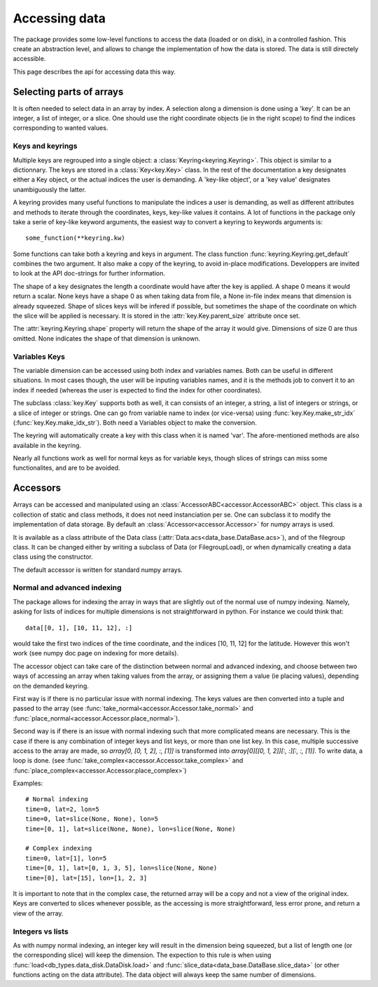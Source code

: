 
.. currentmodule :: tomate.keys

Accessing data
==============

The package provides some low-level functions to access the data (loaded or
on disk), in a controlled fashion. This create an abstraction level, and
allows to change the implementation of how the data is stored.
The data is still directely accessible.

This page describes the api for accessing data this way.

Selecting parts of arrays
-------------------------

It is often needed to select data in an array by index.
A selection along a dimension is done using a 'key'. It can be an integer,
a list of integer, or a slice.
One should use the right coordinate objects (ie in the right scope) to
find the indices corresponding to wanted values.

Keys and keyrings
+++++++++++++++++

Multiple keys are regrouped into a single object: a
:class:`Keyring<keyring.Keyring>`.
This object is similar to a dictionnary. The keys are stored in a
:class:`Key<key.Key>` class.
In the rest of the documentation a key designates either a Key object, or the
actual indices the user is demanding.
A 'key-like object', or a 'key value' designates unambiguously the latter.

A keyring provides many useful functions to manipulate the indices a user
is demanding, as well as different attributes and methods to iterate through
the coordinates, keys, key-like values it contains.
A lot of functions in the package only take a serie of key-like keyword
arguments, the easiest way to convert a keyring to keywords arguments is::

  some_function(**keyring.kw)

Some functions can take both a keyring and keys in argument. The class function
:func:`keyring.Keyring.get_default` combines the two argument. It also make a copy
of the keyring, to avoid in-place modifications.
Developpers are invited to look at the API doc-strings for further information.

The shape of a key designates the length a coordinate would have after the key
is applied. A shape 0 means it would return a scalar.
None keys have a shape 0 as when taking data from file, a None in-file index
means that dimension is already squeezed.
Shape of slices keys will be infered if possible, but sometimes the shape of the
coordinate on which the slice will be applied is necessary. It is stored in the
:attr:`key.Key.parent_size` attribute once set.

The :attr:`keyring.Keyring.shape` property will return the shape of the array
it would give. Dimensions of size 0 are thus omitted. None indicates the shape
of that dimension is unknown.


Variables Keys
++++++++++++++

The variable dimension can be accessed using both index and variables names.
Both can be useful in different situations.
In most cases though, the user will be inputing variables names, and
it is the methods job to convert it to an index if needed
(whereas the user is expected to find the index for other coordinates).

The subclass :class:`key.Key` supports both as well, it can consists
of an integer, a string, a list of integers or strings, or a slice of
integer or strings.
One can go from variable name to index (or vice-versa) using
:func:`key.Key.make_str_idx` (:func:`key.Key.make_idx_str`).
Both need a Variables object to make the conversion.

The keyring will automatically create a key with this class when it is
named 'var'.
The afore-mentioned methods are also available in the keyring.

Nearly all functions work as well for normal keys as for variable keys,
though slices of strings can miss some functionalites, and are to be avoided.


.. currentmodule :: tomate

Accessors
---------

Arrays can be accessed and manipulated using an
:class:`AccessorABC<accessor.AccessorABC>` object.
This class is a collection of static and class methods,
it does not need instanciation per se.
One can subclass it to modify the implementation of data storage.
By default an :class:`Accessor<accessor.Accessor>` for numpy arrays
is used.

It is available as a class attribute of the Data class
(:attr:`Data.acs<data_base.DataBase.acs>`),
and of the filegroup class.
It can be changed either by writing a subclass of Data (or FilegroupLoad),
or when dynamically creating a data class using the constructor.

The default accessor is written for standard numpy arrays.


Normal and advanced indexing
++++++++++++++++++++++++++++

The package allows for indexing the array in ways that are slightly out
of the normal use of numpy indexing.
Namely, asking for lists of indices for multiple dimensions is
not straightforward in python. For instance we could think that::

  data[[0, 1], [10, 11, 12], :]

would take the first two indices of the time coordinate,
and the indices [10, 11, 12] for the latitude.
However this won't work (see numpy doc page on indexing for more details).

The accessor object can take care of the distinction between
normal and advanced indexing, and choose between two ways
of accessing an array when taking values from the array,
or assigning them a value (ie placing values),
depending on the demanded keyring.

First way is if there is no particular issue with normal indexing.
The keys values are then converted into a tuple and passed to the array
(see :func:`take_normal<accessor.Accessor.take_normal>`
and :func:`place_normal<accessor.Accessor.place_normal>`).

Second way is if there is an issue with normal indexing such that more complicated
means are necessary.
This is the case if there is any combination of integer keys and list keys,
or more than one list key.
In this case, multiple successive access to the array are made,
so `array[0, [0, 1, 2], :, [1]]` is transformed into
`array[0][[0, 1, 2]][:, :][:, :, [1]]`.
To write data, a loop is done.
(see :func:`take_complex<accessor.Accessor.take_complex>`
and :func:`place_complex<accessor.Accessor.place_complex>`)

Examples::

  # Normal indexing
  time=0, lat=2, lon=5
  time=0, lat=slice(None, None), lon=5
  time=[0, 1], lat=slice(None, None), lon=slice(None, None)

  # Complex indexing
  time=0, lat=[1], lon=5
  time=[0, 1], lat=[0, 1, 3, 5], lon=slice(None, None)
  time=[0], lat=[15], lon=[1, 2, 3]

It is important to note that in the complex case, the returned array will be a copy
and not a view of the original index.
Keys are converted to slices whenever possible, as the accessing is more
straightforward, less error prone, and return a view of the array.


Integers vs lists
+++++++++++++++++

As with numpy normal indexing, an integer key will result in the dimension
being squeezed, but a list of length one (or the corresponding slice) will
keep the dimension.
The expection to this rule is when using
:func:`load<db_types.data_disk.DataDisk.load>` and
:func:`slice_data<data_base.DataBase.slice_data>` (or other functions
acting on the data attribute). The data object will always keep the same number
of dimensions.
